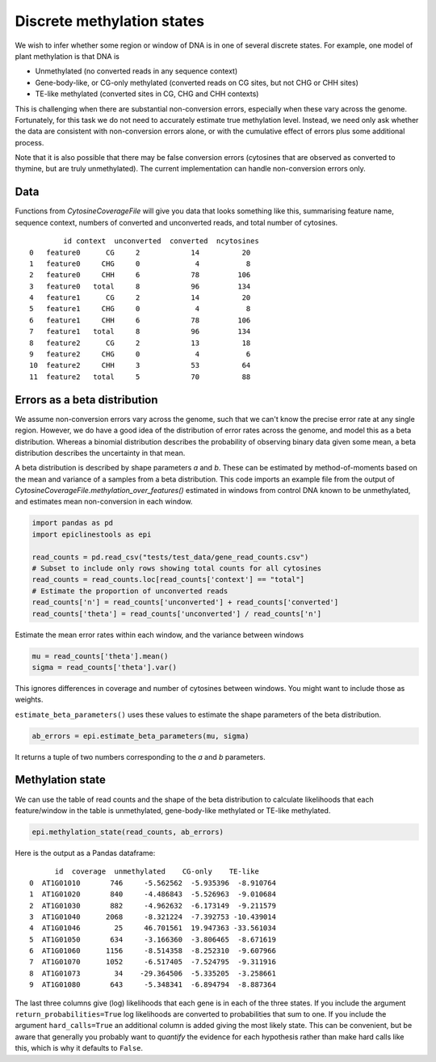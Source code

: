 ===========================
Discrete methylation states
===========================


We wish to infer whether some region or window of DNA is in one of several discrete states.
For example, one model of plant methylation is that DNA is

- Unmethylated (no converted reads in any sequence context)
- Gene-body-like, or CG-only methylated (converted reads on CG sites, but not CHG or CHH sites)
- TE-like methylated (converted sites in CG, CHG and CHH contexts)

This is challenging when there are substantial non-conversion errors, especially when these vary across the genome.
Fortunately, for this task we do not need to accurately estimate true methylation level.
Instead, we need only ask whether the data are consistent with non-conversion errors alone, or with the cumulative effect of errors plus some additional process.

Note that it is also possible that there may be false conversion errors (cytosines that are observed as converted to thymine, but are truly unmethylated).
The current implementation can handle non-conversion errors only.

Data
====

Functions from `CytosineCoverageFile` will give you data that looks something like this, summarising feature name, sequence context, numbers of converted and unconverted reads, and total number of cytosines.

.. parsed-literal::
            id context  unconverted  converted  ncytosines
    0   feature0      CG     2            14          20
    1   feature0     CHG     0             4           8
    2   feature0     CHH     6            78         106
    3   feature0   total     8            96         134
    4   feature1      CG     2            14          20
    5   feature1     CHG     0             4           8
    6   feature1     CHH     6            78         106
    7   feature1   total     8            96         134
    8   feature2      CG     2            13          18
    9   feature2     CHG     0             4           6
    10  feature2     CHH     3            53          64
    11  feature2   total     5            70          88

Errors as a beta distribution
=============================

We assume non-conversion errors vary across the genome, such that we can't know the precise error rate at any single region.
However, we do have a good idea of the distribution of error rates across the genome, and model this as a beta distribution.
Whereas a binomial distribution describes the probability of observing binary data given some mean, a beta distribution describes the uncertainty in that mean.

A beta distribution is described by shape parameters *a* and *b*.
These can be estimated by method-of-moments based on the mean and variance of a samples from a beta distribution.
This code imports an example file from the output of `CytosineCoverageFile.methylation_over_features()` estimated in windows from control DNA known to be unmethylated, and estimates mean non-conversion in each window.

.. code-block:: python

    import pandas as pd
    import epiclinestools as epi

    read_counts = pd.read_csv("tests/test_data/gene_read_counts.csv")
    # Subset to include only rows showing total counts for all cytosines
    read_counts = read_counts.loc[read_counts['context'] == "total"]
    # Estimate the proportion of unconverted reads
    read_counts['n'] = read_counts['unconverted'] + read_counts['converted']
    read_counts['theta'] = read_counts['unconverted'] / read_counts['n']

Estimate the mean error rates within each window, and the variance between windows

.. code-block:: python

    mu = read_counts['theta'].mean()
    sigma = read_counts['theta'].var()

This ignores differences in coverage and number of cytosines between windows.
You might want to include those as weights.

``estimate_beta_parameters()`` uses these values to estimate the shape parameters of the beta distribution.

.. code-block:: python
    
    ab_errors = epi.estimate_beta_parameters(mu, sigma)

It returns a tuple of two numbers corresponding to the *a* and *b* parameters.

Methylation state
=================

We can use the table of read counts and the shape of the beta distribution to calculate likelihoods that each feature/window in the table is unmethylated, gene-body-like methylated or TE-like methylated.

.. code-block:: python

    epi.methylation_state(read_counts, ab_errors)

Here is the output as a Pandas dataframe:

.. parsed-literal:: 

          id  coverage  unmethylated    CG-only    TE-like
    0  AT1G01010       746     -5.562562  -5.935396  -8.910764
    1  AT1G01020       840     -4.486843  -5.526963  -9.010684
    2  AT1G01030       882     -4.962632  -6.173149  -9.211579
    3  AT1G01040      2068     -8.321224  -7.392753 -10.439014
    4  AT1G01046        25     46.701561  19.947363 -33.561034
    5  AT1G01050       634     -3.166360  -3.806465  -8.671619
    6  AT1G01060      1156     -8.514358  -8.252310  -9.607966
    7  AT1G01070      1052     -6.517405  -7.524795  -9.311916
    8  AT1G01073        34    -29.364506  -5.335205  -3.258661
    9  AT1G01080       643     -5.348341  -6.894794  -8.887364

The last three columns give (log) likelihoods that each gene is in each of the three states.
If you include the argument ``return_probabilities=True`` log likelihoods are converted to probabilities that sum to one.
If you include the argument ``hard_calls=True`` an additional column is added giving the most likely state.
This can be convenient, but be aware that generally you probably want to *quantify* the evidence for each hypothesis rather than make hard calls like this, which is why it defaults to ``False``.

